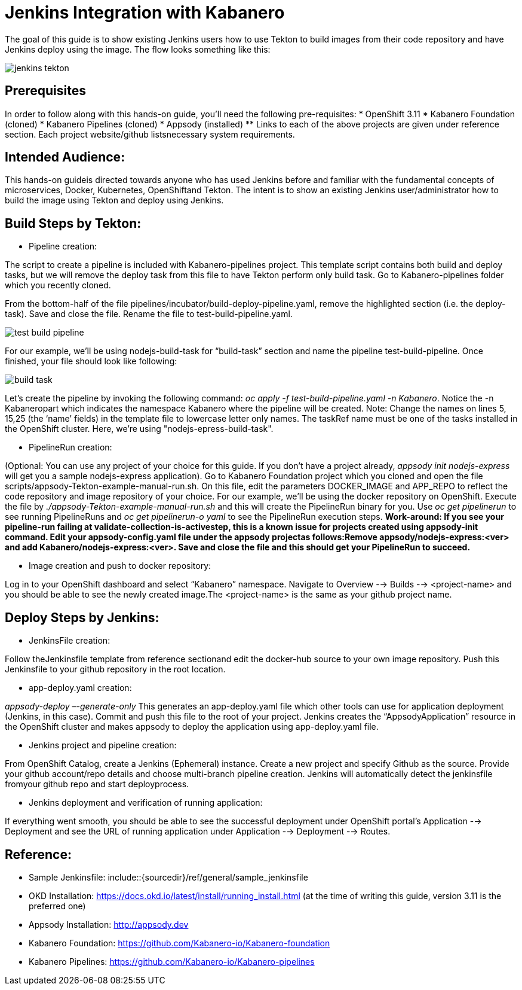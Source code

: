 :page-layout: doc
:page-doc-category: Reference
:page-title: Jenkins Integration with Kabanero
:sectanchors:
= Jenkins Integration with Kabanero

The goal of this guide is to show existing Jenkins users how to use Tekton to build images from their code repository and have Jenkins deploy using the image. The flow looks something like this:

image::jenkins-tekton.png[]

== Prerequisites
In order to follow along with this hands-on guide, you’ll need the following pre-requisites:
* OpenShift 3.11 
* Kabanero Foundation (cloned)
* Kabanero Pipelines (cloned)
* Appsody (installed)
** Links to each of the above projects are given under reference section. Each project website/github listsnecessary system requirements.

== Intended Audience:
This hands-on guideis directed towards anyone who has used Jenkins before and familiar with the  fundamental  concepts  of  microservices,  Docker,  Kubernetes, OpenShiftand  Tekton.  The intent is to show an existing Jenkins user/administrator how to build the image using Tekton and deploy using Jenkins.

== Build Steps by Tekton:

* Pipeline creation:

The script to create a pipeline is included with Kabanero-pipelines project. This template script contains both build and deploy tasks, but we will remove the deploy task from this file to have Tekton perform only build task. Go to Kabanero-pipelines folder which you recently cloned.

From the bottom-half of the file pipelines/incubator/build-deploy-pipeline.yaml, remove the highlighted section (i.e. the deploy-task). Save and close the file. Rename the file to test-build-pipeline.yaml.

image::test-build-pipeline.png[]

For our example, we’ll be using nodejs-build-task for “build-task” section and name the pipeline test-build-pipeline. Once finished, your file should look like following:

image::build-task.png[]

Let’s create the pipeline by invoking the following command: _oc apply -f test-build-pipeline.yaml -n Kabanero_. Notice the -n Kabaneropart which indicates the namespace Kabanero where the pipeline will be created. Note: Change the names on lines 5, 15,25 (the ‘name’ fields) in the template file to lowercase letter only names.  The taskRef name must be one of the tasks installed in the OpenShift cluster.  Here, we’re using "nodejs-epress-build-task".

* PipelineRun creation:

(Optional: You can use any project of your choice for this guide. If you don’t have a project already, _appsody init nodejs-express_ will get you a sample nodejs-express application). Go to Kabanero Foundation project which you cloned and open the file scripts/appsody-Tekton-example-manual-run.sh. On this file, edit the parameters DOCKER_IMAGE and APP_REPO to reflect the code repository and image repository of your choice. For our example, we’ll be using the docker repository on OpenShift. Execute the file by _./appsody-Tekton-example-manual-run.sh_ and this will create the PipelineRun binary for you. Use _oc get pipelinerun_ to see running PipelineRuns and _oc get pipelinerun-o yaml_ to see the PipelineRun execution steps. *Work-around: If you see your pipeline-run failing at validate-collection-is-activestep, this is a known issue for projects created using appsody-init command. Edit your appsody-config.yaml file under the appsody projectas follows:Remove appsody/nodejs-express:<ver> and add Kabanero/nodejs-express:<ver>. Save and close the file and this should get your PipelineRun to succeed.*

* Image creation and push to docker repository:

Log in to your OpenShift dashboard and select “Kabanero” namespace. Navigate to Overview --> Builds --> <project-name> and you should be able to see the newly created image.The <project-name> is the same as your github project name.

== Deploy Steps by Jenkins:

* JenkinsFile creation:

Follow theJenkinsfile template from reference sectionand edit the docker-hub source to your own image repository. Push this Jenkinsfile to your github repository in the root location.

* app-deploy.yaml creation:

_appsody-deploy –-generate-only_ This generates an app-deploy.yaml file which other tools can use for application deployment (Jenkins, in this case). Commit and push this file to the root of your project. Jenkins creates the “AppsodyApplication” resource in the OpenShift cluster and makes appsody to deploy the application using app-deploy.yaml file.

* Jenkins project and pipeline creation:

From OpenShift Catalog, create a Jenkins (Ephemeral) instance. Create a new project and specify Github as the source. Provide your github account/repo details and choose multi-branch pipeline creation. Jenkins will automatically detect the jenkinsfile fromyour github repo and start deployprocess.

* Jenkins deployment and verification of running application:

If everything went smooth, you should be able to see the successful deployment under OpenShift portal’s Application --> Deployment and see the URL of running application under Application --> Deployment --> Routes. 

== Reference:

** Sample Jenkinsfile: include::{sourcedir}/ref/general/sample_jenkinsfile
** OKD Installation: https://docs.okd.io/latest/install/running_install.html (at the time of writing this guide, version 3.11 is the preferred one)
** Appsody Installation: http://appsody.dev
** Kabanero Foundation: https://github.com/Kabanero-io/Kabanero-foundation
** Kabanero Pipelines: https://github.com/Kabanero-io/Kabanero-pipelines





